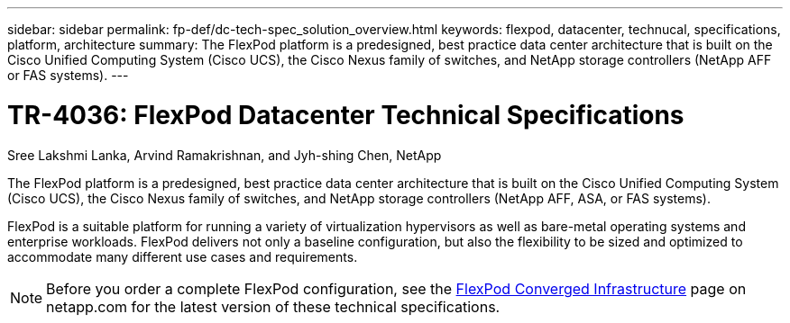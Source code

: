 ---
sidebar: sidebar
permalink: fp-def/dc-tech-spec_solution_overview.html
keywords: flexpod, datacenter, technucal, specifications, platform, architecture
summary: The FlexPod platform is a predesigned, best practice data center architecture that is built on the Cisco Unified Computing System (Cisco UCS), the Cisco Nexus family of switches, and NetApp storage controllers (NetApp AFF or FAS systems).
---

= TR-4036: FlexPod Datacenter Technical Specifications
:hardbreaks:
:nofooter:
:icons: font
:linkattrs:
:imagesdir: ./../media/

//
// This file was created with NDAC Version 2.0 (August 17, 2020)
//
// 2021-06-03 13:02:39.789338
//

Sree Lakshmi Lanka, Arvind Ramakrishnan, and Jyh-shing Chen, NetApp

The FlexPod platform is a predesigned, best practice data center architecture that is built on the Cisco Unified Computing System (Cisco UCS), the Cisco Nexus family of switches, and NetApp storage controllers (NetApp AFF, ASA, or FAS systems).

FlexPod is a suitable platform for running a variety of virtualization hypervisors as well as bare-metal operating systems and enterprise workloads. FlexPod delivers not only a baseline configuration, but also the flexibility to be sized and optimized to accommodate many different use cases and requirements.

[NOTE]
Before you order a complete FlexPod configuration, see the http://www.netapp.com/us/technology/flexpod[FlexPod Converged Infrastructure^] page on netapp.com for the latest version of these technical specifications.
